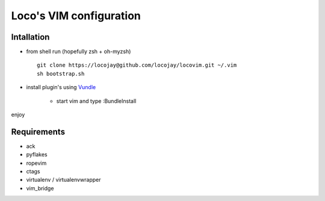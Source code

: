 Loco's VIM configuration
========================

Intallation
-----------

+ from shell run (hopefully zsh + oh-myzsh) ::

    git clone https://locojay@github.com/locojay/locovim.git ~/.vim
    sh bootstrap.sh

+ install plugin's using `Vundle <https://github.com/gmarik/vundle>`_

    - start vim and type :BundleInstall

enjoy

Requirements
------------

- ack
- pyflakes
- ropevim
- ctags
- virtualenv / virtualenvwrapper
- vim_bridge

